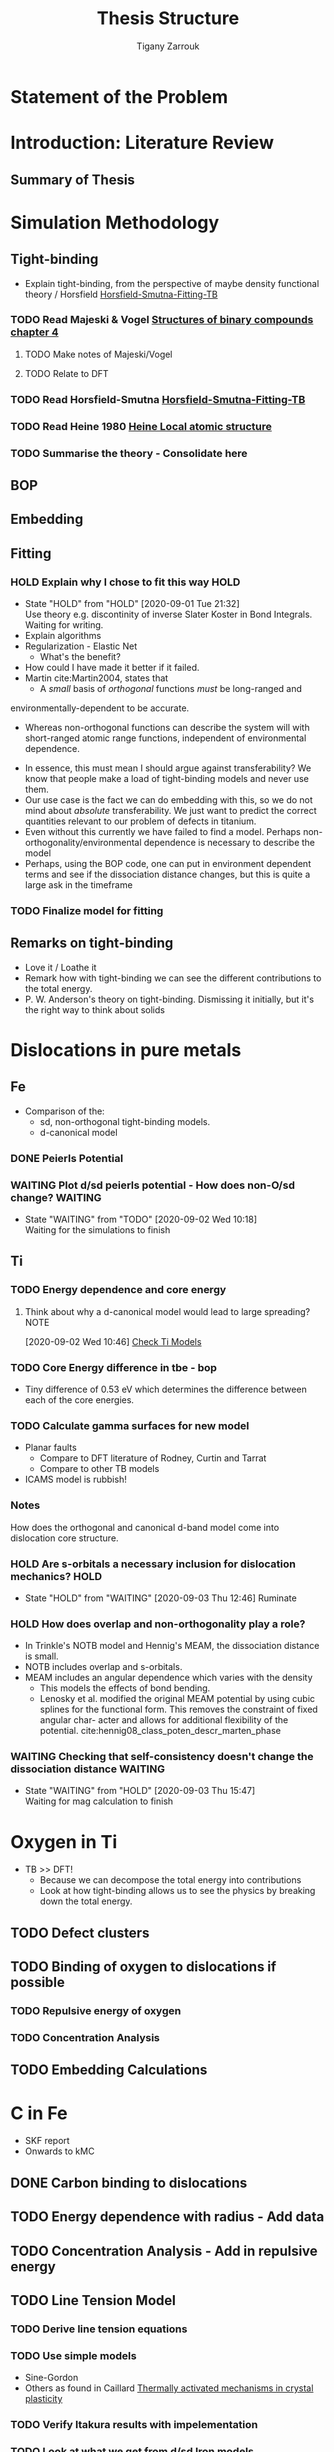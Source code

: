 #+TITLE: Thesis Structure
#+AUTHOR: Tigany Zarrouk


* Statement of the Problem 
* Introduction: Literature Review
** Summary of Thesis

* Simulation Methodology
** Tight-binding
   - Explain tight-binding, from the perspective of maybe density
     functional theory / Horsfield [[file:papers/Horsfield_Smutna_Fogarty_fitting_TB_potentials_from_DFT_PhysRevMaterials.4.043801.pdf][Horsfield-Smutna-Fitting-TB]]

*** TODO Read Majeski & Vogel [[file:~/Documents/books/The%20Structures%20of%20Binary%20Compounds%20by%20J.%20Hafner,%20F.%20Hulliger,%20W.B.%20Jensen,%20J.A.%20Majewski,%20K.%20Mathis,%20P.%20Villars%20and%20P.%20Vogl%20(Eds.)%20(z-lib.org).pdf][Structures of binary compounds chapter 4]]
    DEADLINE: <2020-09-04 Fri>
    :PROPERTIES:
    :ORDERED:  t
    :END:
**** TODO Make notes of Majeski/Vogel
**** TODO Relate to DFT
 
*** TODO Read Horsfield-Smutna  [[file:papers/Horsfield_Smutna_Fogarty_fitting_TB_potentials_from_DFT_PhysRevMaterials.4.043801.pdf][Horsfield-Smutna-Fitting-TB]]
    DEADLINE: <2020-09-09 Wed>

*** TODO Read Heine 1980 [[file:papers/Electronic_Structure_from_the_Point_of_View_of_the_Local_Atomic_Environment_Heine_1980.pdf][Heine Local atomic structure]]
    DEADLINE: <2020-09-11 Fri>
       
*** TODO Summarise the theory - Consolidate here 
    DEADLINE: <2020-09-18 Fri>
   
** BOP
** Embedding
** Fitting
*** HOLD Explain why I chose to fit this way                           :HOLD:
    - State "HOLD"       from "HOLD"       [2020-09-01 Tue 21:32] \\
      Use theory e.g. discontinity of inverse Slater Koster in Bond
      Integrals. Waiting for writing.
    - Explain algorithms 
    - Regularization - Elastic Net
      - What's the benefit? 
    - How could I have made it better if it failed. 
    - Martin cite:Martin2004, states that 
      - A /small/ basis of /orthogonal/ functions /must/ be long-ranged and
	environmentally-dependent to be accurate.
      - Whereas non-orthogonal functions can describe the system will with
        short-ranged atomic range functions, independent of environmental
        dependence.
    - In essence, this must mean I should argue against transferability? We know
      that people make a load of tight-binding models and never use them.
    - Our use case is the fact we can do embedding with this, so we do not mind
      about /absolute/ transferability. We just want to predict the correct
      quantities relevant to our problem of defects in titanium.
    - Even without this currently we have failed to find a model. Perhaps
      non-orthogonality/environmental dependence is necessary to describe the
      model
    - Perhaps, using the BOP code, one can put in environment dependent terms
      and see if the dissociation distance changes, but this is quite a large
      ask in the timeframe
      

*** TODO Finalize model for fitting 
    DEADLINE: <2020-11-16 Mon>

** Remarks on tight-binding
   - Love it / Loathe it
   - Remark how with tight-binding we can see the different
     contributions to the total energy.
   - P. W. Anderson's theory on tight-binding. Dismissing it
     initially, but it's the right way to think about solids

* Dislocations in pure metals
** Fe 
   - Comparison of the:
     - sd, non-orthogonal tight-binding models.
     - d-canonical model

*** DONE Peierls Potential 

*** WAITING Plot d/sd peierls potential - How does non-O/sd change? :WAITING:
    DEADLINE: <2020-09-04 Fri>
    - State "WAITING"    from "TODO"       [2020-09-02 Wed 10:18] \\
      Waiting for the simulations to finish
    :LOGBOOK:
    CLOCK: [2020-09-01 Tue 15:37]--[2020-09-01 Tue 21:10] =>  5:33
    :END:
     
** Ti
*** TODO Energy dependence and core energy 
    DEADLINE: <2020-12-20 Sun>
**** Think about why a d-canonical model would lead to large spreading? :NOTE:
     :LOGBOOK:
     CLOCK: [2020-09-02 Wed 10:46]--[2020-09-02 Wed 10:46] =>  0:00
     :END:
   [2020-09-02 Wed 10:46]
   [[file:~/Documents/docs/Management/org/refile.org::*Check Ti Models][Check Ti Models]]
*** TODO Core Energy difference in tbe - bop
    DEADLINE: <2020-11-16 Mon>
    - Tiny difference of 0.53 eV which determines the difference
      between each of the core energies.
*** TODO Calculate gamma surfaces for new model
    DEADLINE: <2020-11-23 Mon>
    - Planar faults 
      - Compare to DFT literature of Rodney, Curtin and Tarrat
      - Compare to other TB models
	- ICAMS model is rubbish!
*** Notes
    
    How does the orthogonal and canonical d-band model come into
    dislocation core structure. 

*** HOLD Are s-orbitals a necessary inclusion for dislocation mechanics? :HOLD:
    - State "HOLD"       from "WAITING"    [2020-09-03 Thu 12:46]
      Ruminate

*** HOLD How does overlap and non-orthogonality play a role? 
    - In Trinkle's NOTB model and Hennig's MEAM, the dissociation distance is
      small.
    - NOTB includes overlap and s-orbitals.
    - MEAM includes an angular dependence which varies with the density
      - This models the effects of bond bending.
      - Lenosky et al. modified the original MEAM potential by using cubic
        splines for the functional form. This removes the constraint of fixed
        angular char- acter and allows for additional flexibility of the
        potential. cite:hennig08_class_poten_descr_marten_phase
    
      
*** WAITING Checking that self-consistency doesn't change the dissociation distance :WAITING:

    - State "WAITING"    from "HOLD"       [2020-09-03 Thu 15:47] \\
      Waiting for mag calculation to finish
* Oxygen in Ti
  - TB >> DFT!
    - Because we can decompose the total energy into contributions
    - Look at how tight-binding allows us to see the physics by
      breaking down the total energy.

** TODO Defect clusters
   DEADLINE: <2020-12-16 Wed>

** TODO Binding of oxygen to dislocations if possible
   DEADLINE: <2021-01-10 Sun>

*** TODO Repulsive energy of oxygen
    DEADLINE: <2021-01-10 Sun>

*** TODO Concentration Analysis 
    DEADLINE: <2021-01-10 Sun>
   
** TODO Embedding Calculations
   DEADLINE: <2021-03-20 Sat>


   
       
* C in Fe
  - SKF report 
  - Onwards to kMC
** DONE Carbon binding to dislocations

** TODO Energy dependence with radius - Add data
   DEADLINE: <2020-11-16 Mon>

** TODO Concentration Analysis - Add in repulsive energy
   DEADLINE: <2020-09-25 Fri>

** TODO Line Tension Model

*** TODO Derive line tension equations 
    DEADLINE: <2020-09-18 Fri>

*** TODO  Use simple models  
    DEADLINE: <2020-10-02 Fri>
    - Sine-Gordon
    - Others as found in Caillard [[file:~/Documents/books/Thermally%20Activated%20Mechanisms%20in%20Crystal%20Plasticity%20by%20D.%20Caillard%20and%20J.L.%20Martin%20(Eds.)%20(z-lib.org)%20(1).pdf][Thermally activated mechanisms in crystal plasticity]]

*** TODO Verify Itakura results with impelementation
    DEADLINE: <2020-10-16 Fri>

*** TODO Look at what we get from d/sd Iron models 
    DEADLINE: <2020-11-06 Fri>

* Wish-list
  - Line tension models maybe? 


